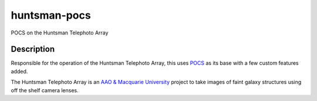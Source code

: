 =============
huntsman-pocs
=============

|Python Tests| |Docker CI| |codecov| |astropy|

POCS on the Huntsman Telephoto Array

Description
===========

Responsible for the operation of the Huntsman Telephoto Array, this uses
`POCS <https://github.com/panoptes/POCS>`_ as its base with a few custom
features added.

The Huntsman Telephoto Array is an `AAO & Macquarie University <https://www.mq.edu.au/about/about-the-university/faculties-and-departments/faculty-of-science-and-engineering/departments-and-centres/AAO-Macquarie>`_
project to take images of faint galaxy structures using off the shelf camera lenses.

.. |Python Tests| image:: https://github.com/AstroHuntsman/huntsman-pocs/workflows/Test%20Python/badge.svg?branch=develop
   :target: https://github.com/AstroHuntsman/huntsman-pocs/actions
.. |Docker CI| image:: https://github.com/AstroHuntsman/huntsman-pocs/workflows/Build%20and%20push%20Huntsman%20docker%20images/badge.svg?branch=develop
   :target: https://github.com/AstroHuntsman/huntsman-pocs/actions
.. |codecov| image:: https://codecov.io/gh/AstroHuntsman/huntsman-pocs/branch/develop/graph/badge.svg
   :target: https://codecov.io/gh/AstroHuntsman/huntsman-pocs
.. |astropy| image:: http://img.shields.io/badge/powered%20by-AstroPy-orange.svg?style=flat
   :target: http://www.astropy.org/
